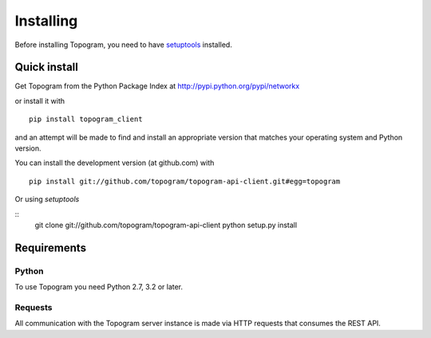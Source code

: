 **********
Installing
**********

Before installing Topogram, you need to have
`setuptools <https://pypi.python.org/pypi/setuptools>`_ installed.

Quick install
=============

Get Topogram from the Python Package Index at
http://pypi.python.org/pypi/networkx

or install it with

::

   pip install topogram_client

and an attempt will be made to find and install an appropriate version
that matches your operating system and Python version.

You can install the development version (at github.com) with

::

  pip install git://github.com/topogram/topogram-api-client.git#egg=topogram

Or using `setuptools`

::
  git clone git://github.com/topogram/topogram-api-client
  python setup.py install

Requirements
============

Python
------

To use Topogram you need Python 2.7, 3.2 or later.

Requests
------

All communication with the Topogram server instance is made via HTTP requests that consumes the REST API.
